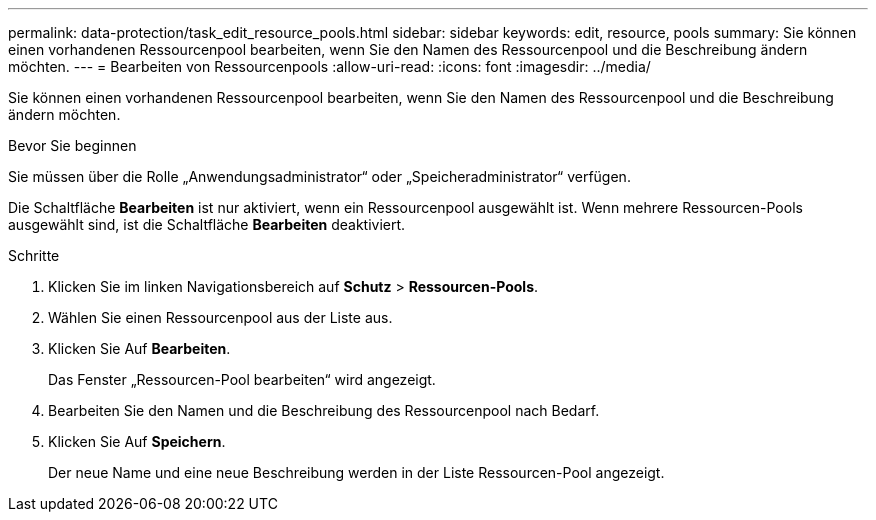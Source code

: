 ---
permalink: data-protection/task_edit_resource_pools.html 
sidebar: sidebar 
keywords: edit, resource, pools 
summary: Sie können einen vorhandenen Ressourcenpool bearbeiten, wenn Sie den Namen des Ressourcenpool und die Beschreibung ändern möchten. 
---
= Bearbeiten von Ressourcenpools
:allow-uri-read: 
:icons: font
:imagesdir: ../media/


[role="lead"]
Sie können einen vorhandenen Ressourcenpool bearbeiten, wenn Sie den Namen des Ressourcenpool und die Beschreibung ändern möchten.

.Bevor Sie beginnen
Sie müssen über die Rolle „Anwendungsadministrator“ oder „Speicheradministrator“ verfügen.

Die Schaltfläche *Bearbeiten* ist nur aktiviert, wenn ein Ressourcenpool ausgewählt ist. Wenn mehrere Ressourcen-Pools ausgewählt sind, ist die Schaltfläche *Bearbeiten* deaktiviert.

.Schritte
. Klicken Sie im linken Navigationsbereich auf *Schutz* > *Ressourcen-Pools*.
. Wählen Sie einen Ressourcenpool aus der Liste aus.
. Klicken Sie Auf *Bearbeiten*.
+
Das Fenster „Ressourcen-Pool bearbeiten“ wird angezeigt.

. Bearbeiten Sie den Namen und die Beschreibung des Ressourcenpool nach Bedarf.
. Klicken Sie Auf *Speichern*.
+
Der neue Name und eine neue Beschreibung werden in der Liste Ressourcen-Pool angezeigt.


